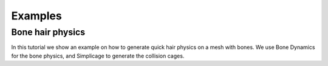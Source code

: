 Examples
===================================

Bone hair physics
*********

In this tutorial we show an example on how to generate quick hair physics on a mesh with bones. We use Bone Dynamics for the bone physics, and Simplicage to generate the collision cages.

.. raw:: html

    <div style="position: relative; padding-bottom: 56.25%; height: 0; overflow: hidden; max-width: 100%; height: auto;">
        <iframe src="https://www.youtube.com/embed/l32BwyEaAso" frameborder="0" allowfullscreen style="position: absolute; top: 0; left: 0; width: 100%; height: 100%;"></iframe>
    </div>
